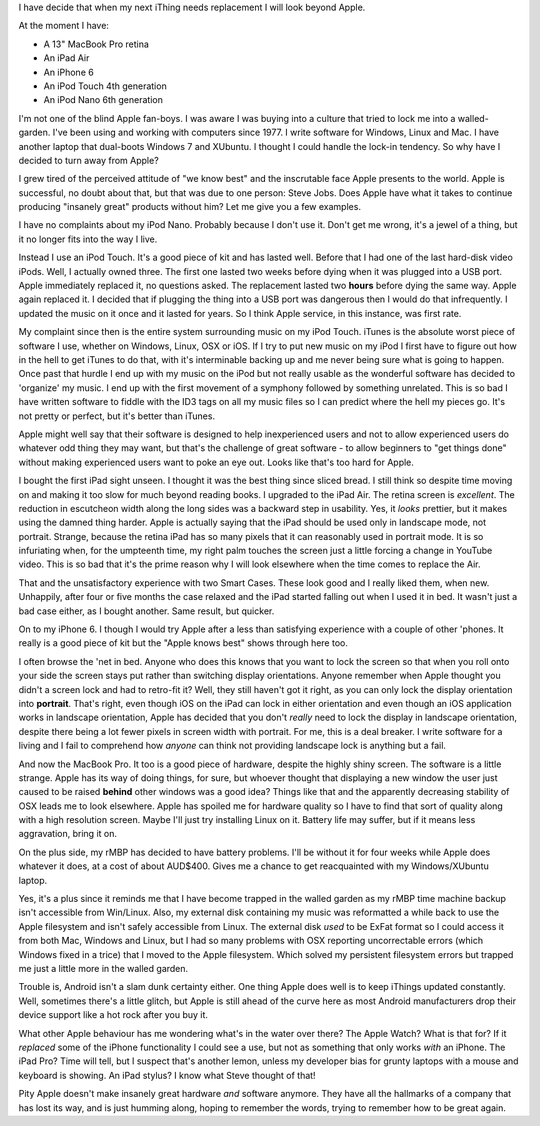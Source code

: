 I have decide that when my next iThing needs replacement I will look beyond
Apple.

At the moment I have:

* A 13" MacBook Pro retina
* An iPad Air
* An iPhone 6
* An iPod Touch 4th generation
* An iPod Nano 6th generation

I'm not one of the blind Apple fan-boys.  I was aware I was buying into a
culture that tried to lock me into a walled-garden.  I've been using and
working with computers since 1977.  I write software for Windows, Linux and
Mac.  I have another laptop that dual-boots Windows 7 and XUbuntu.
I thought I could handle the lock-in tendency.  So why have I decided to turn
away from Apple?

I grew tired of the perceived attitude of "we know best" and the inscrutable
face Apple presents to the world.  Apple is successful, no doubt about that,
but that was due to one person: Steve Jobs.  Does Apple have what it takes
to continue producing "insanely great" products without him?  Let me give you
a few examples.

I have no complaints about my iPod Nano.  Probably because I don't use it.
Don't get me wrong, it's a jewel of a thing, but it no longer fits into the
way I live.

Instead I use an iPod Touch.  It's a good piece of kit and
has lasted well.  Before that I had one of the last hard-disk video iPods.
Well, I actually owned three.  The first one lasted two weeks before dying
when it was plugged into a USB port.  Apple immediately replaced it, no
questions asked.  The replacement lasted two **hours** before dying the same
way.  Apple again replaced it.  I decided that if plugging the thing into a
USB port was dangerous then I would do that infrequently.  I updated the
music on it once and it lasted for years.  So I think Apple service, in this
instance, was first rate.

My complaint since then is the entire system surrounding music on my iPod
Touch.  iTunes is the absolute worst piece of software I use, whether on
Windows, Linux, OSX or iOS.  If I try to put new music on my iPod I first have
to figure out how in the hell to get iTunes to do that, with it's interminable
backing up and me never being sure what is going to happen.  Once past that
hurdle I end up with my music on the iPod but not really usable as the wonderful
software has decided to 'organize' my music.  I end up with the first movement
of a symphony followed by something unrelated.  This is so bad I have written
software to fiddle with the ID3 tags on all my music files so I can predict
where the hell my pieces go.  It's not pretty or perfect, but it's better
than iTunes.

Apple might well say that their software is designed to help inexperienced
users and not to allow experienced users do whatever odd thing they may want,
but that's the challenge of great software - to allow beginners to "get things
done" without making experienced users want to poke an eye out.  Looks like
that's too hard for Apple.

I bought the first iPad sight unseen.  I thought it was the best thing since
sliced bread.  I still think so despite time moving on and making it too slow
for much beyond reading books.  I upgraded to the iPad Air.  The retina screen
is *excellent*.  The reduction in escutcheon width along the long sides was a
backward step in usability.  Yes, it *looks* prettier, but it makes using the
damned thing harder.  Apple is actually saying that the iPad should be used
only in landscape mode, not portrait.  Strange, because the retina iPad has
so many pixels that it can reasonably used in portrait mode.  It is so
infuriating when, for the umpteenth time, my right palm touches the screen
just a little forcing a change in YouTube video.  This is so bad that it's
the prime reason why I will look elsewhere when the time comes to replace
the Air.

That and the unsatisfactory experience with two Smart Cases.  These look good
and I really liked them, when new.  Unhappily, after four or five months the
case relaxed and the iPad started falling out when I used it in bed.  It
wasn't just a bad case either, as I bought another.  Same result, but quicker.

On to my iPhone 6.  I though I would try Apple after a less than satisfying
experience with a couple of other 'phones.  It really is a good piece of kit
but the "Apple knows best" shows through here too.

I often browse the 'net in bed.  Anyone who does this knows that you want to
lock the screen so that when you roll onto your side the screen stays put
rather than switching display orientations.  Anyone remember when Apple thought
you didn't a screen lock and had to retro-fit it?  Well, they still haven't got
it right, as you can only lock the display orientation into **portrait**.
That's right, even though iOS on the iPad can lock in either orientation and
even though an iOS application works in landscape orientation, Apple has decided
that you don't *really* need to lock the display in landscape orientation,
despite there being a lot fewer pixels in screen width with portrait.  For me,
this is a deal breaker.  I write software for a living and I fail to comprehend
how *anyone* can think not providing landscape lock is anything but a fail.

And now the MacBook Pro.  It too is a good piece of hardware, despite the highly
shiny screen.  The software is a little strange.  Apple has its way of doing
things, for sure, but whoever thought that displaying a new window the user just
caused to be raised **behind** other windows was a good idea?  Things like that
and the apparently decreasing stability of OSX leads me to look elsewhere.
Apple has spoiled me for hardware quality so I have to find that sort of quality
along with a high resolution screen.  Maybe I'll just try installing Linux on
it.  Battery life may suffer, but if it means less aggravation, bring it on.

On the plus side, my rMBP has decided to have battery problems.  I'll be
without it for four weeks while Apple does whatever it does, at a cost of
about AUD$400.  Gives me a chance to get reacquainted with my Windows/XUbuntu
laptop.

Yes, it's a plus since it reminds me that I have become trapped in the walled
garden as my rMBP time machine backup isn't accessible from Win/Linux.  Also,
my external disk containing my music was reformatted a while back to use the
Apple filesystem and isn't safely accessible from Linux.  The external disk
*used* to be ExFat format so I could access it from both Mac, Windows and Linux,
but I had so many problems with OSX reporting uncorrectable errors (which Windows
fixed in a trice) that I moved to the Apple filesystem.  Which solved my
persistent filesystem errors but trapped me just a little more in the walled
garden.

Trouble is, Android isn't a slam dunk certainty either.  One thing Apple does
well is to keep iThings updated constantly.  Well, sometimes there's a little
glitch, but Apple is still ahead of the curve here as most Android manufacturers
drop their device support like a hot rock after you buy it.

What other Apple behaviour has me wondering what's in the water over there?
The Apple Watch?  What is that for?  If it *replaced* some of the iPhone
functionality I could see a use, but not as something that only works *with* an
iPhone.  The iPad Pro?  Time will tell, but I suspect that's another lemon,
unless my developer bias for grunty laptops with a mouse and keyboard is
showing.  An iPad stylus?  I know what Steve thought of that!

Pity Apple doesn't make insanely great hardware *and* software anymore.
They have all the hallmarks of a company that has lost its way, and is just
humming along, hoping to remember the words, trying to remember how to
be great again.
